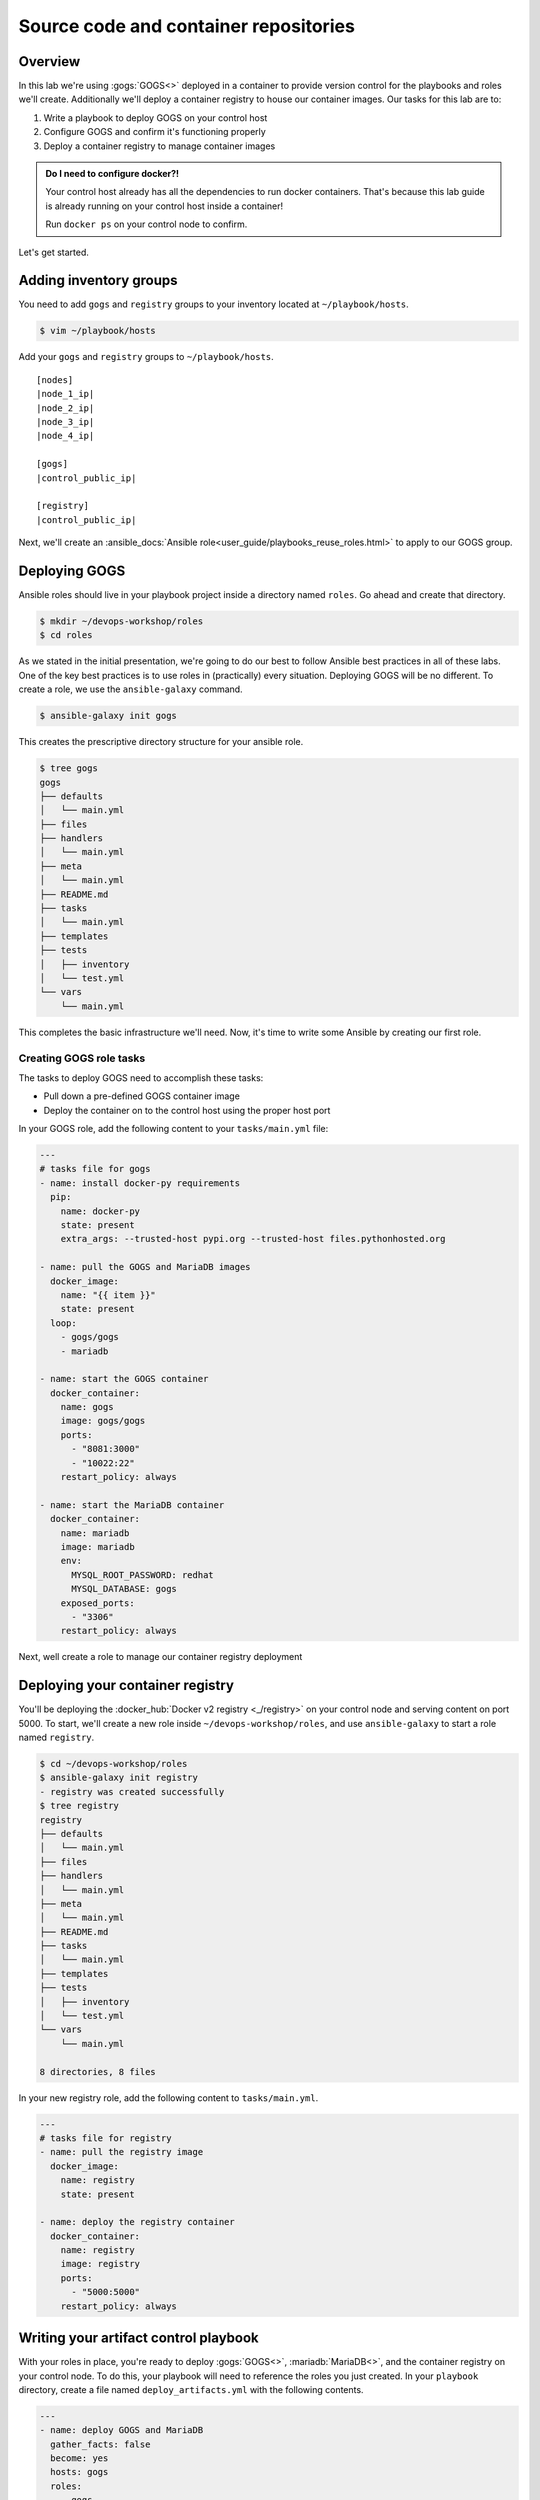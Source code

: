 .. sectionauthor:: Jamie Duncan <jduncan@redhat.com>
.. _docs admin: jduncan@redhat.com

==========================================
Source code and container repositories
==========================================

Overview
---------

In this lab we're using :gogs:`GOGS<>` deployed in a container to provide version control for the playbooks and roles we'll create. Additionally we'll deploy a container registry to house our container images. Our tasks for this lab are to:

1. Write a playbook to deploy GOGS on your control host
2. Configure GOGS and confirm it's functioning properly
3. Deploy a container registry to manage container images

.. admonition:: Do I need to configure docker?!

  Your control host already has all the dependencies to run docker containers. That's because this lab guide is already running on your control host inside a container!

  Run ``docker ps`` on your control node to confirm.

Let's get started.

Adding inventory groups
------------------------

You need to add ``gogs`` and ``registry`` groups to your inventory located at ``~/playbook/hosts``.

.. code-block:: bash

  $ vim ~/playbook/hosts

Add your ``gogs`` and ``registry`` groups to ``~/playbook/hosts``.

.. parsed-literal::

  [nodes]
  |node_1_ip|
  |node_2_ip|
  |node_3_ip|
  |node_4_ip|

  [gogs]
  |control_public_ip|

  [registry]
  |control_public_ip|

Next, we'll create an :ansible_docs:`Ansible role<user_guide/playbooks_reuse_roles.html>` to apply to our GOGS group.

.. _GOGS:

Deploying GOGS
---------------
Ansible roles should live in your playbook project inside a directory named ``roles``. Go ahead and create that directory.

.. code-block:: bash

  $ mkdir ~/devops-workshop/roles
  $ cd roles

As we stated in the initial presentation, we're going to do our best to follow Ansible best practices in all of these labs. One of the key best practices is to use roles in (practically) every situation. Deploying GOGS will be no different. To create a role, we use the ``ansible-galaxy`` command.

.. code-block:: bash

  $ ansible-galaxy init gogs

This creates the prescriptive directory structure for your ansible role.

.. code-block:: bash

  $ tree gogs
  gogs
  ├── defaults
  │   └── main.yml
  ├── files
  ├── handlers
  │   └── main.yml
  ├── meta
  │   └── main.yml
  ├── README.md
  ├── tasks
  │   └── main.yml
  ├── templates
  ├── tests
  │   ├── inventory
  │   └── test.yml
  └── vars
      └── main.yml

This completes the basic infrastructure we'll need. Now, it's time to write some Ansible by creating our first role.

Creating GOGS role tasks
`````````````````````````

The tasks to deploy GOGS need to accomplish these tasks:

* Pull down a pre-defined GOGS container image
* Deploy the container on to the control host using the proper host port

In your GOGS role, add the following content to your ``tasks/main.yml`` file:

.. code-block:: yaml

  ---
  # tasks file for gogs
  - name: install docker-py requirements
    pip:
      name: docker-py
      state: present
      extra_args: --trusted-host pypi.org --trusted-host files.pythonhosted.org

  - name: pull the GOGS and MariaDB images
    docker_image:
      name: "{{ item }}"
      state: present
    loop:
      - gogs/gogs
      - mariadb

  - name: start the GOGS container
    docker_container:
      name: gogs
      image: gogs/gogs
      ports:
        - "8081:3000"
        - "10022:22"
      restart_policy: always

  - name: start the MariaDB container
    docker_container:
      name: mariadb
      image: mariadb
      env:
        MYSQL_ROOT_PASSWORD: redhat
        MYSQL_DATABASE: gogs
      exposed_ports:
        - "3306"
      restart_policy: always

Next, well create a role to manage our container registry deployment

.. _Container Registry:

Deploying your container registry
-----------------------------------

You'll be deploying the :docker_hub:`Docker v2 registry <_/registry>` on your control node and serving content on port 5000. To start, we'll create a new role inside ``~/devops-workshop/roles``, and use ``ansible-galaxy`` to start a role named ``registry``.

.. code-block:: shell

  $ cd ~/devops-workshop/roles
  $ ansible-galaxy init registry
  - registry was created successfully
  $ tree registry
  registry
  ├── defaults
  │   └── main.yml
  ├── files
  ├── handlers
  │   └── main.yml
  ├── meta
  │   └── main.yml
  ├── README.md
  ├── tasks
  │   └── main.yml
  ├── templates
  ├── tests
  │   ├── inventory
  │   └── test.yml
  └── vars
      └── main.yml

  8 directories, 8 files

In your new registry role, add the following content to ``tasks/main.yml``.

.. code-block:: yaml

  ---
  # tasks file for registry
  - name: pull the registry image
    docker_image:
      name: registry
      state: present

  - name: deploy the registry container
    docker_container:
      name: registry
      image: registry
      ports:
        - "5000:5000"
      restart_policy: always

Writing your artifact control playbook
---------------------------------------

With your roles in place, you're ready to deploy :gogs:`GOGS<>`, :mariadb:`MariaDB<>`, and the container registry on your control node. To do this, your playbook will need to reference the roles you just created. In your ``playbook`` directory, create a file named ``deploy_artifacts.yml`` with the following contents.

.. code-block:: yaml

  ---
  - name: deploy GOGS and MariaDB
    gather_facts: false
    become: yes
    hosts: gogs
    roles:
      - gogs

  - name: deploy container registry
    gather_facts: false
    become: yes
    hosts: registry
    roles:
      - registry

Once complete, run ``ansible-playbook`` referencing your inventory and the playbook you just created.

.. admonition:: Following best practices

  Like we said in the beginning, this playbook is designed to work regardless of how you have your hosts configured. Your ``gogs`` and ``registry`` groups use the same host in today's example, but the same playbooks works identically if the hosts are different. The only requirements are to be running docker and be in the proper groups in your inventory.

.. code-block:: bash

  $ cd ~/devops-workshop
  $ ansible-playbook -i hosts deploy_artifacts.yml -k
  SSH password:

  PLAY [deploy GOGS MariaDB and container registry] *****************************************************************

  TASK [gogs : install docker-py requirements] *****************************************************************
  ok: [3.91.13.13]

  TASK [gogs : pull the GOGS and MariaDB images] *****************************************************************
  changed: [3.91.13.13] => (item=gogs/gogs)
  changed: [3.91.13.13] => (item=mariadb)

  TASK [gogs : start the GOGS container] *****************************************************************
  changed: [3.91.13.13]

  TASK [gogs : start the MariaDB container] *****************************************************************
  changed: [3.91.13.13]

  TASK [registry : pull the registry image] *****************************************************************
  changed: [3.91.13.13]

  TASK [registry : deploy the registry container] *****************************************************************
  changed: [3.91.13.13]

  PLAY RECAP *****************************************************************
  3.91.13.13                 : ok=6    changed=5    unreachable=0    failed=0

Before we can use GOGS to house our source code, we need to configure it to connect to the MariaDB container which will act as its database.

Confirming your applications are deployed
------------------------------------------

You can query ``docker`` to ensure your containers deployed.

.. code-block:: bash

  $ sudo docker ps
  CONTAINER ID IMAGE    COMMAND                 CREATED        STATUS            PORTS                  NAMES
  57e0ec28478b registry "/entrypoint.sh /e..."  11 seconds ago Up 10 seconds   0.0.0.0:5000->5000/tcp  registry
  049860e21412 mariadb "docker-entrypoint..."   12 seconds ago Up 12 seconds 3306/tcp mariadb
  3867b34d2177 gogs/gogs "/app/gogs/docker/..." 13 seconds ago Up 13 seconds 0.0.0.0:10022->22/tcp, 0.0.0.0:8081->3000/tcp gogs

Your registry is now ready to go and your git repository is ready to be configured. Let's configure GOGS next.

Configuring GOGS
-----------------

The GOGS UI is listening at |control_public_ip|:8081. The configuration is done using a web wizard. You'll need to configure a few options in this wizard to get going.

Connecting to MariaDB
``````````````````````

First, we'll tell GOGS how to connect to the MariaDB container. For this configuration, we'll use the IP address assigned to the MariaDB container by the container runtime. To find this IP address, we'll query the address directly. First we'll need the container ID for the MariaDB container

.. code-block:: bash

  $ sudo docker ps | grep mariadb
  4951ffc5110b        mariadb   "docker-entrypoint..."   7 minutes ago       Up 7 minutes        3306/tcp                                        mariadb

In our example, the container ID is ``4951ffc5110b``.

With this information, we can query the container runtime to get it's IP address.

.. code-block:: bash

  $ sudo docker inspect --format '{{ .NetworkSettings.IPAddress }}' 4951ffc5110b
  172.17.0.4

Our container's IP address is ``172.17.0.4``. Your root database user's password is ``redhat``. We set that in the task that deployed the container in the ``gogs`` Ansible role.

.. figure:: _static/images/gogs_config_1.png

   Database connection options for GOGS

With this section complete, we'll wrap up the other configuration options.

Configuring GOGS URLs
``````````````````````

GOGS needs to know the URLs to use for cloning repositories and to host its application. Replace the instances of ``localhost`` in the *Domain* and *Application URL* fields with |control_public_ip|. Additionally, the port number for *Application URL* needs to be ``8081``.

.. figure:: _static/images/gogs_config_2.png

This completes the GOGS configuration. Next, we'll register your user.

Setting up a GOGS user
```````````````````````

Once the configuration is complete you'll be forwarded to the GOGS login page. Click the *Sign up now.* link in the bottom of the UI square.

.. figure:: _static/images/gogs_login.png

This takes you to the registration page. Use your student name, |student_name| for your login, and ``redhat`` for your password. Email is a required field, but we're not going to configure email notifications so any fake email address is fine. The final field is a Captcha field. Fill them out and click *Create New Account*.

.. figure:: _static/images/gogs_register.png

You'll be returned to the login page. Log in with your |student_name| user with the password of ``redhat``. You'll see your dashboard page after logging in.

.. figure:: _static/images/gogs_dash.png

GOGS is now configured to house all of your repositories for the rest of the lab. Let's move on to the next lab where we'll configure our first load-balanced site. Our final task in deploying our CI/CD infrastructure is to create a repository in GOGS to hold the playbooks we just created.

.. admonition:: What if I need to reset?

  For this workshop, GOGS, MariaDB, and the container registry are not using persistent storage. That means if you stop these containers and restart them, you'll essentially be starting from scratch with configuring GOGS. This can be helpful, but be careful!

Creating a GOGS repository
```````````````````````````

To create our initial GOGS repository, we'll first create one in the GOGS UI, then add our content so far to it and upload to our remote host.

The first step is to create a new repository in the GOGS UI at \https://|control_public_ip|:8081. After logging in with |student_name| and |student_pass|, click |plus sign| on the right side of the screen.

Adding a new repository to GOGS
````````````````````````````````

.. figure:: _static/images/gogs_new_repo.png
  :alt: Adding a new repository

  Adding a new repository in the GOGS UI

This takes you to the new repository wizard. We only need to fill out a name (``playbook``) and description for our repository.

.. figure:: _static/images/gogs_repo_info.png
  :alt: New repository wizard

  Filling in new repository information

After this is filled out, click |save button|. This will create your new repository and take you to its dashboard page.

.. figure:: _static/images/gogs_repo_dash.png
  :alt: playbook repository dashboard

  Playbook repository dashboard

With this complete, we'll take the ``playbook`` directory we've created and make it a git repository with our new repository set as the origin for it.

Creating a git repository from existing files
``````````````````````````````````````````````

On your control node, ``cd`` to your ``playbook`` directory

.. code-block:: bashs

  cd ~/playbook

From this directory, follow the directions from the GOGS repository dashboard. We'll make a few small changes in those instructions is to add all of the existing files instead of just the example ``README.md`` as well as to configure a username and email for your commit.

.. admonition:: What about README.md

  The ``README.md`` file is optional for this workshop, but is definitely a best practice in general.

.. parsed-literal::
  $ git init
  Initialized empty Git repository in /home/|student_name|/playbook/.git/
  $ git add .
  $ git config --global user.email "|student_name|@example.com"
  $ git config --global user.name |student_name|
  $ git commit -m "first commit"
  [master (root-commit) 97eeae3] first commit
   18 files changed, 280 insertions(+)
   create mode 100644 deploy_artifacts.yml
   create mode 100644 hosts
   create mode 100644 roles/gogs/README.md
   create mode 100644 roles/gogs/defaults/main.yml
   create mode 100644 roles/gogs/handlers/main.yml
   create mode 100644 roles/gogs/meta/main.yml
   create mode 100644 roles/gogs/tasks/main.yml
   create mode 100644 roles/gogs/tests/inventory
   create mode 100644 roles/gogs/tests/test.yml
   create mode 100644 roles/gogs/vars/main.yml
   create mode 100644 roles/registry/README.md
   create mode 100644 roles/registry/defaults/main.yml
   create mode 100644 roles/registry/handlers/main.yml
   create mode 100644 roles/registry/meta/main.yml
   create mode 100644 roles/registry/tasks/main.yml
   create mode 100644 roles/registry/tests/inventory
   create mode 100644 roles/registry/tests/test.yml
   create mode 100644 roles/registry/vars/main.yml
  $ git remote add origin \http://|control_public_ip|:8081/|student_name|/playbook.git
  $ git push -u origin master
  Counting objects: 31, done.
  Delta compression using up to 2 threads.
  Compressing objects: 100% (14/14), done.
  Writing objects: 100% (31/31), 3.82 KiB | 0 bytes/s, done.
  Total 31 (delta 1), reused 0 (delta 0)
  Username for 'http://3.91.13.13:8081': |student_name|
  Password for 'http://student2@3.91.13.13:8081':
  To http://3.91.13.13:8081/student2/playbook.git
   * [new branch]      master -> master
  Branch master set up to track remote branch master from origin.

You'll be prompted for your GOGS username and password you set up when you registered. And that's it. Your initial playbooks have been pushed into a git repository running in a container on your control node. To confirm your work was successful, reload your repository dashboard in GOGS and you should see the files that were just committed.

.. figure:: _static/images/gogs_repo_full.png
  :alt: GOGS repo with first commit content

  GOGS repository dashboard after your first commit

With your initial Ansible content uploaded, you now have almost everything you need to create a full CI/CD pipeline for the rest of your workshop!

.. |plus sign| image:: _static/images/gogs_plus.png
.. |save button| image:: _static/images/gogs_save.png

Summary
--------
